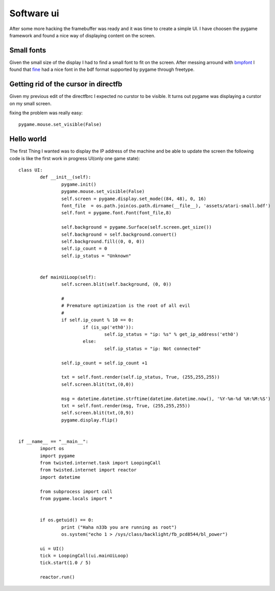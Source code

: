 Software ui
===========

After some more hacking the framebuffer was ready and it was time to create
a simple UI. I have choosen the pygame framework and found a nice way of displaying
content on the screen.


.. image:: images/ui_ip_address.jpg 

Small fonts
------------
Given the small size of the display I had to find a small font to fit on the screen. After messing arround
with `bmpfont`_ I found that `fine`_ had a nice font in the bdf format supported by pygame through freetype.


Getting rid of the cursor in directfb
-------------------------------------

Given my previous edit of the directfbrc I expected no curstor to be visible. It turns out pygame 
was displaying a curstor on my small screen.

fixing the problem was really easy::

	pygame.mouse.set_visible(False)


.. _bmpfont: http://www.pygame.org/pcr/bitmap_font/index.php
.. _fine: http://hea-www.harvard.edu/~fine/Tech/x11fonts.html

Hello world
-----------

The first Thing I wanted was to display the IP address of the machine and be able to update
the screen the following code is like the first work in progress UI(only one game state)::

	class UI:
		def __init__(self):
			pygame.init()
			pygame.mouse.set_visible(False)
			self.screen = pygame.display.set_mode((84, 48), 0, 16)
			font_file  = os.path.join(os.path.dirname(__file__), 'assets/atari-small.bdf')
			self.font = pygame.font.Font(font_file,8)

			self.background = pygame.Surface(self.screen.get_size())
			self.background = self.background.convert()
			self.background.fill((0, 0, 0))
			self.ip_count = 0
			self.ip_status = "Unknown"


		def mainUiLoop(self):
			self.screen.blit(self.background, (0, 0))

			#
			# Premature optimization is the root of all evil
			#
			if self.ip_count % 10 == 0:
				if (is_up('eth0')):
					self.ip_status = "ip: %s" % get_ip_address('eth0')
				else:
					self.ip_status = "ip: Not connected"

			self.ip_count = self.ip_count +1
			
			txt = self.font.render(self.ip_status, True, (255,255,255))
			self.screen.blit(txt,(0,0))

			msg = datetime.datetime.strftime(datetime.datetime.now(), '%Y-%m-%d %H:%M:%S')
			txt = self.font.render(msg, True, (255,255,255))
			self.screen.blit(txt,(0,9))
			pygame.display.flip()


	if __name__ == "__main__":
		import os
		import pygame
		from twisted.internet.task import LoopingCall
		from twisted.internet import reactor
		import datetime

		from subprocess import call
		from pygame.locals import *

		
		if os.getuid() == 0:
			print ("Haha n33b you are running as root")
			os.system("echo 1 > /sys/class/backlight/fb_pcd8544/bl_power")

		ui = UI()
		tick = LoopingCall(ui.mainUiLoop)
		tick.start(1.0 / 5)
		
		reactor.run()

